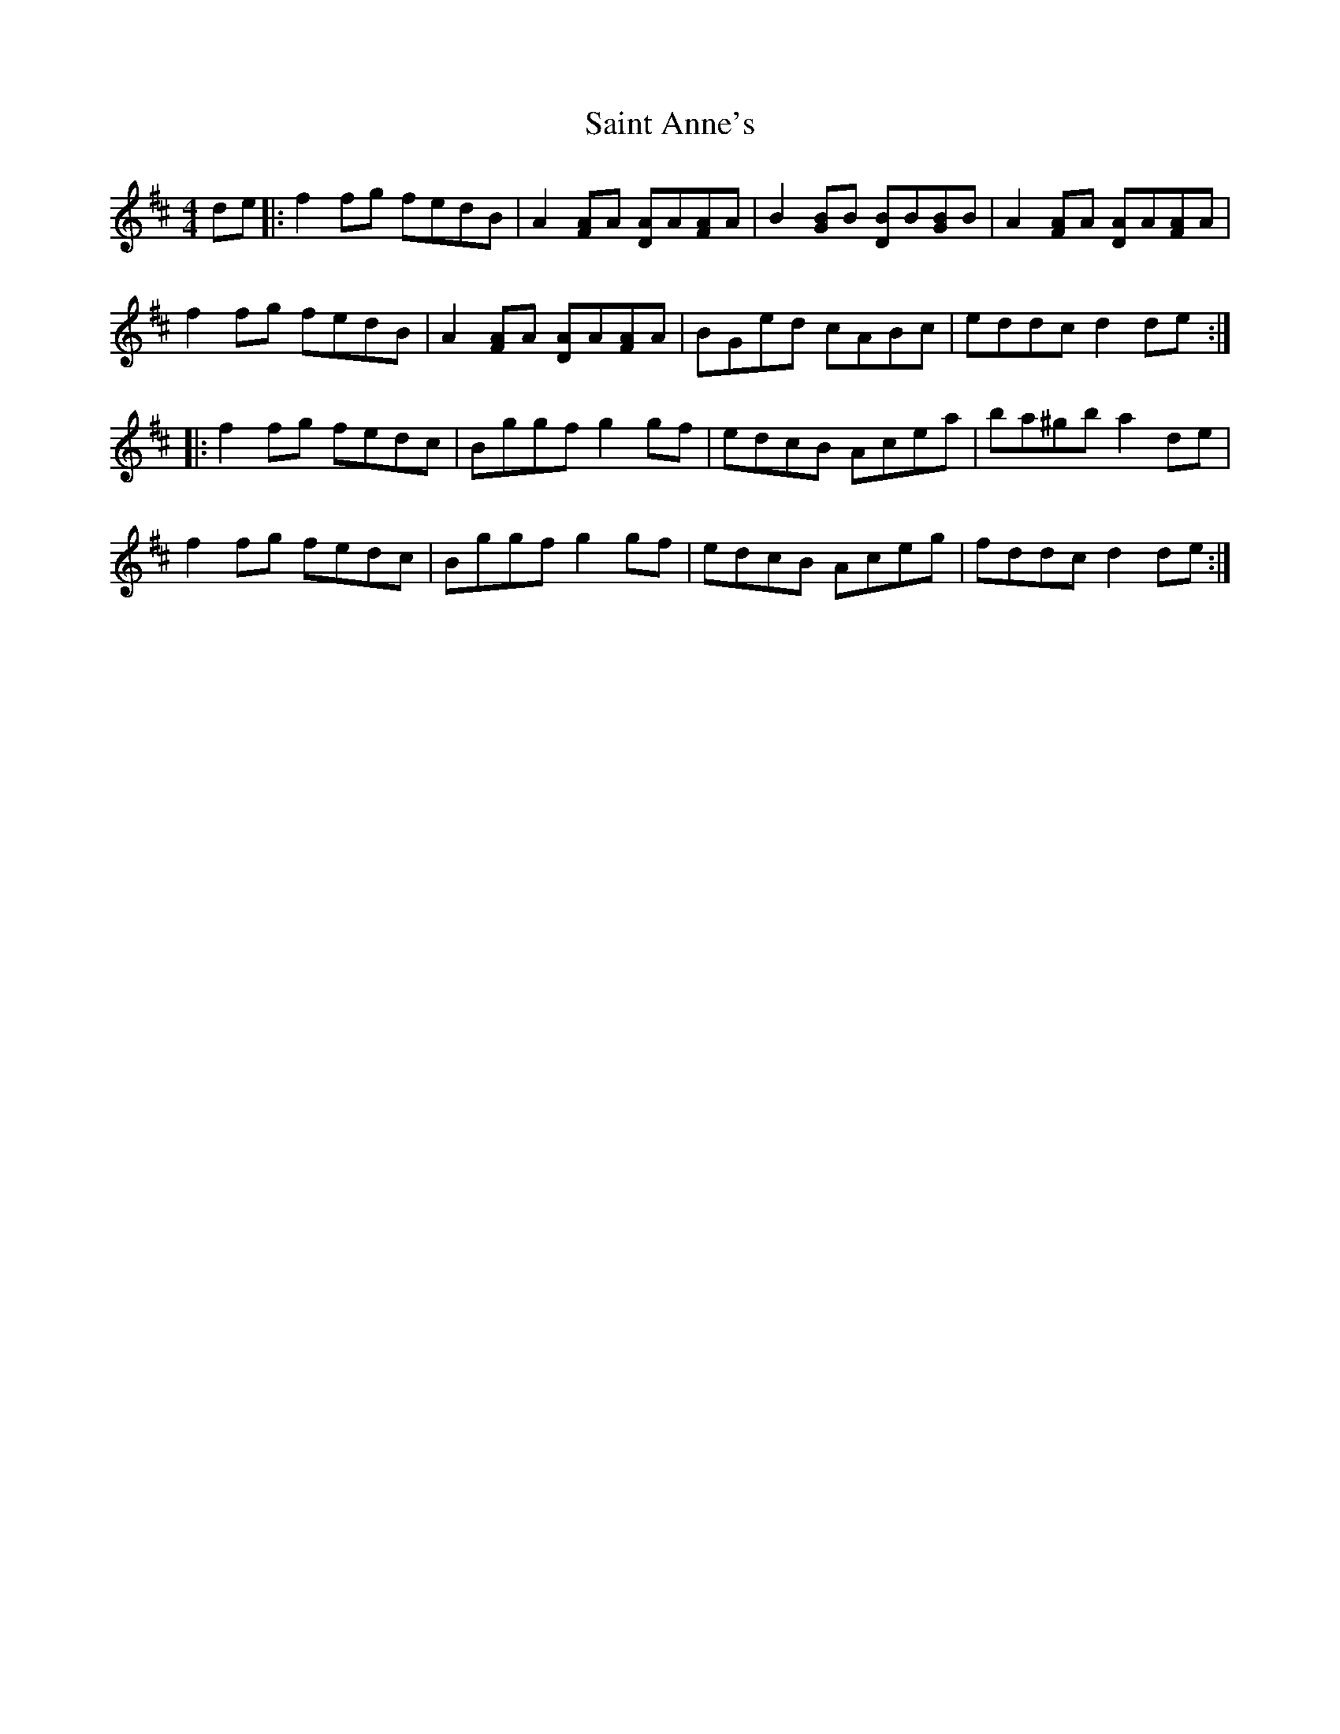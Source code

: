 X: 35690
T: Saint Anne's
R: reel
M: 4/4
K: Dmajor
de|:f2 fg fedB|A2 [FA]A [AD]A[AF]A|B2 [GB]B [DB]B[GB]B|A2 [FA]A [DA]A[FA]A|
f2 fg fedB|A2 [FA]A [DA]A[FA]A|BGed cABc|eddc d2 de:|
|:f2 fg fedc|Bggf g2 gf|edcB Acea|ba^gb a2 de|
f2 fg fedc|Bggf g2 gf|edcB Aceg|fddc d2 de:|


